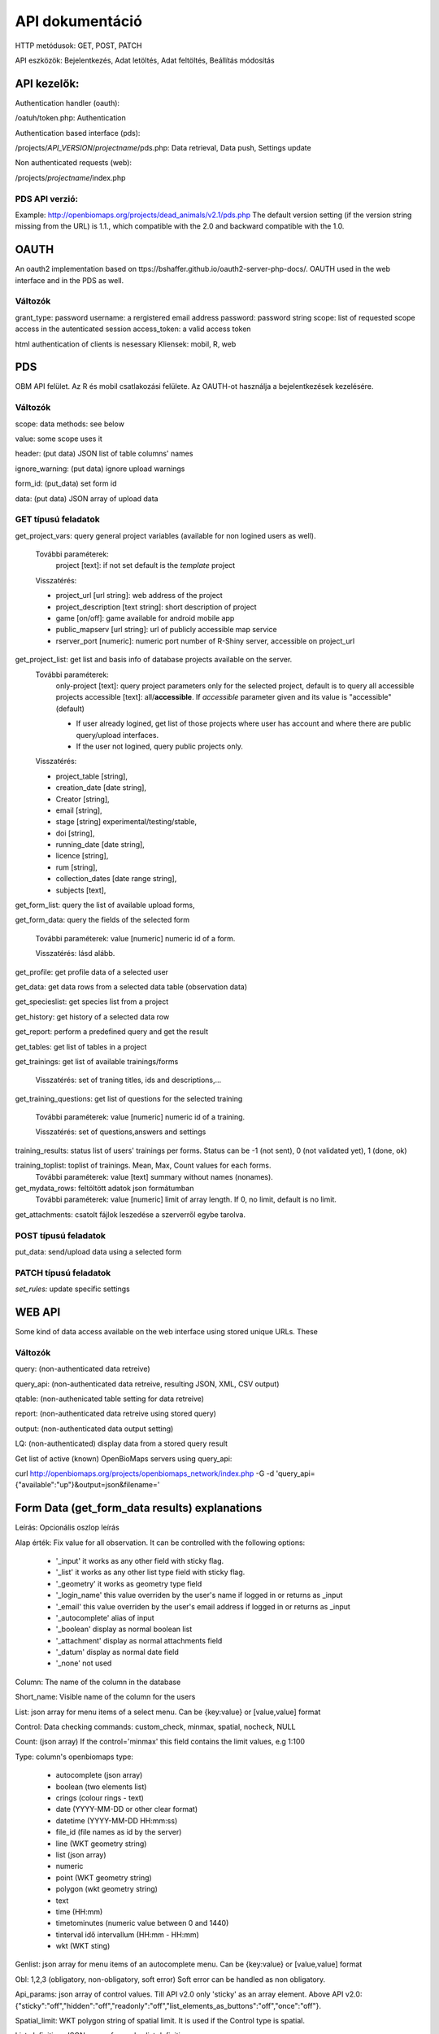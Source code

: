 .. |br| raw:: html

    <br>
    
API dokumentáció
****************
HTTP metódusok:  GET, POST, PATCH

API eszközök:  Bejelentkezés, Adat letöltés, Adat feltöltés, Beállítás módosítás


API kezelők:
-------------
Authentication handler (oauth):

/oatuh/token.php: Authentication

Authentication based interface (pds):

/projects/*API_VERSION*/*projectname*/pds.php: Data retrieval, Data push, Settings update 

Non authenticated requests (web):

/projects/*projectname*/index.php

PDS API verzió:
...............
Example: http://openbiomaps.org/projects/dead_animals/v2.1/pds.php
The default version setting (if the version string missing from the URL) is 1.1., which compatible with the 2.0 and backward compatible with the 1.0.


OAUTH
-----
An oauth2 implementation based on ttps://bshaffer.github.io/oauth2-server-php-docs/. OAUTH used in the web interface and in the PDS as well.

Változók
........
grant_type:     password
username:       a rergistered email address
password:       password string
scope:          list of requested scope access in the autenticated session
access_token:   a valid access token

html authentication of clients is nesessary
Kliensek: mobil, R, web


PDS 
----
OBM API felület. Az R és mobil csatlakozási felülete. Az OAUTH-ot használja a bejelentkezések kezelésére.

Változók
........
scope:      data methods: see below

value:      some scope uses it

header:     (put data) JSON list of table columns' names

ignore_warning: (put data) ignore upload warnings

form_id:        (put_data) set form id

data:           (put data) JSON array of upload data


GET típusú feladatok
....................
get_project_vars: query general project variables (available for non logined users as well). 

 További paraméterek: 
     project [text]: if not set default is the *template* project

 Visszatérés:

 - project_url [url string]: web address of the project
 - project_description [text string]: short description of project 
 - game [on/off]: game available for android mobile app
 - public_mapserv [url string]: url of publicly accessible map service
 - rserver_port [numeric]: numeric port number of R-Shiny server, accessible on project_url

get_project_list: get list and basis info of database projects available on the server. 
 További paraméterek:
     only-project [text]: query project parameters only for the selected project, default is to query all accessible projects
     accessible [text]: all/**accessible**. If *accessible* parameter given and its value is "accessible" (default)
     
     - If user already logined, get list of those projects where user has account and where there are public query/upload interfaces. 
     - If the user not logined, query public projects only.

 Visszatérés:

 - project_table [string],
 - creation_date [date string],
 - Creator [string],
 - email [string],
 - stage [string] experimental/testing/stable,
 - doi [string],
 - running_date [date string],
 - licence [string],
 - rum [string],
 - collection_dates [date range string],
 - subjects [text],

get_form_list:   query the list of available upload forms,

get_form_data:   query the fields of the selected form

 További paraméterek: value [numeric] numeric id of a form.
 
 Visszatérés: lásd alább.

get_profile:     get profile data of a selected user

get_data:        get data rows from a selected data table (observation data)

get_specieslist: get species list from a project

get_history:     get history of a selected data row

get_report:      perform a predefined query and get the result

get_tables:      get list of tables in a project

get_trainings:  get list of available trainings/forms

 Visszatérés: set of traning titles, ids and descriptions,...

get_training_questions: get list of questions for the selected training

 További paraméterek: value [numeric] numeric id of a training.
 
 Visszatérés: set of questions,answers and settings

training_results:   status list of users' trainings per forms. Status can be -1 (not sent), 0 (not validated yet), 1 (done, ok)

training_toplist: toplist of trainings. Mean, Max, Count values for each forms.
 További paraméterek: value [text] summary without names (nonames).
 
get_mydata_rows: feltöltött adatok json formátumban
 További paraméterek: value [numeric] limit of array length. If 0, no limit, default is no limit.
 
get_attachments: csatolt fájlok leszedése a szerverről egybe tarolva.


POST típusú feladatok
.....................
put_data:        send/upload data using a selected form


PATCH típusú feladatok
......................
*set_rules:*     update specific settings


WEB API
-------
Some kind of data access available on the web interface using stored unique URLs. These

Változók
........
query:          (non-authenticated data retreive)

query_api:      (non-authenticated data retreive, resulting JSON, XML, CSV output)

qtable:         (non-authenicated table setting for data retreive)

report:         (non-authenticated data retreive using stored query)

output:         (non-authenticated data output setting)

LQ:             (non-authenticated) display data from a stored query result

Get list of active (known) OpenBioMaps servers using query_api:

curl http://openbiomaps.org/projects/openbiomaps_network/index.php -G -d 'query_api={"available":"up"}&output=json&filename='


Form Data (get_form_data results) explanations
----------------------------------------------
Leírás: Opcionális oszlop leírás

Alap érték: Fix value for all observation. It can be controlled with the following options:
 
 - '_input' it works as any other field with sticky flag. 
 - '_list' it works as any other list type field with sticky flag.
 - '_geometry' it works as geometry type field
 - '_login_name' this value overriden by the user's name if logged in or returns as _input
 - '_email' this value overriden by the user's email address if logged in or returns as _input
 - '_autocomplete' alias of input
 - '_boolean' display as normal boolean list
 - '_attachment' display as normal attachments field
 - '_datum' display as normal date field
 - '_none' not used
 
Column: The name of the column in the database

Short_name: Visible name of the column for the users

List: json array for menu items of a select menu. Can be {key:value} or [value,value] format

Control: Data checking commands: custom_check, minmax, spatial, nocheck, NULL

Count: (json array) If the control='minmax' this field contains the limit values, e.g 1:100

Type: column's openbiomaps type:
 
 - autocomplete	(json array)
 - boolean (two elements list)	
 - crings (colour rings - text)	
 - date (YYYY-MM-DD or other clear format)
 - datetime (YYYY-MM-DD HH:mm:ss)
 - file_id (file names as id by the server) 
 - line (WKT geometry string)
 - list (json array)
 - numeric	
 - point	(WKT geometry string)
 - polygon (wkt geometry string)
 - text 
 - time (HH:mm)
 - timetominutes (numeric value between  0 and 1440)
 - tinterval idő intervallum (HH:mm - HH:mm)
 - wkt (WKT sting)

Genlist: json array for menu items of an autocomplete menu. Can be  {key:value} or [value,value] format

Obl: 1,2,3 (obligatory, non-obligatory, soft error) Soft error can be handled as non obligatory.

Api_params: json array of control values. Till API v2.0 only 'sticky' as an array element. 
Above API v2.0:
{"sticky":"off","hidden":"off","readonly":"off","list_elements_as_buttons":"off","once":"off"}.

Spatial_limit: WKT polygon string of spatial limit. It is used if the Control type is spatial.

List_definition: JSON array of complex list definition

Custom_function: null

permanent_sample_plots: 

API < v.2.1
    JSON array: [{"id":"1110","name":"Standard plots","geometry":"POLYGON((16.5625...

API >= v.2.1
    in "form_header":{...,"permanent_sample_plots":[{"id":"1110","name":"Standard plots","geometry":"POLYGON((16.5625...
    

Training explanations and examples
----------------------------------
Példák:

curl -F 'scope=get_trainings' -F 'access_token=9d45...' -F 'project=dinpi' http://localhost/biomaps/pds.php

Result of a successful call:
    {"status":"success","data":[{"id":"1","form_id":"95","html":"<div>...",,"task_description":"<div>...","enabled":"t","title":"Gyakorlás I.","qorder":"1","project_table":"dinpi"},{
    
curl -F 'scope=get_training_questions' -F 'access_token=9d45...' -F 'project=dinpi' http://localhost/biomaps/pds.php

Result of a successful call:
    {"status":"success","data":[{"qid":"1","training_id":"1","caption":"...?","answers":"[{"Answer": "...","isRight": "false" }, ]","qtype":"multiselect"}]}
    
    qtype can be multiselect or singleselect
    
curl -F 'scope=training_results' -F 'access_token=9bb4...' -F 'project=dinpi' http://localhost/biomaps/pds.php

Result of a successful call:
    {"status":"success","data":"{"95":1,"96":0,"97":-1,"98":-1}"}
    
    Meaning of values: form-95 done, form-96 done, but not validated yet, form-97,98 not completed yet
    
curl -F 'scope=training_toplist' -F 'value=nonames' -F 'access_token=5ac3...' -F 'project=dinpi' http://localhost/biomaps/pds.php

Result of a successful call:
    {"status":"success","data":{"95":{"mean":"0.50000000000000000000","count":"2","max":"0.7"},"96":{"mean":"0.70000000000000000000","count":"1","max":"0.7"},"97":{"mean":"0.70000000000000000000","count":"1","max":"0.7"},"98":{"mean":null,"count":"1","max":null}}}
    
curl -F 'scope=training_toplist' -F 'access_token=5ac3...' -F 'project=dinpi' http://localhost/biomaps/pds.php

.. code-block:: json

  {"status":"success","data":{
   "95":{"Bán Miki":{"mean":"0.30000000000000000000","count":"1","max":"0.3"},
         "Dr. Bán Miklós":{"mean":"0.70000000000000000000","count":"1","max":"0.7"}
        },
   "96":{"Dr. Bán Miklós":{"mean":"0.70000000000000000000","count":"1","max":"0.7"}},
   "97":{"Dr. Bán Miklós":{"mean":"0.70000000000000000000","count":"1","max":"0.7"}},
   "98":{"Dr. Bán Miklós":{"mean":null,"count":"1","max":null}}}
  }

Példák
------
Authentication:

.. code-block:: bash

    curl \
    -u mobile:mobile http://openbiomaps.org/oauth/token.php \
    -d "grant_type=password&username=foo@foobar.hu&password=abc123&scope=get_form_data+get_form_list+put_data"

Data retrieval (form list):

.. code-block:: bash

    curl \
    -v http://openbiomaps.org/projects/checkitout/pds.php \
    -d "access_token=d4fba6585303bba8da3e6afc1eb9d2399499ef3e&scope=get_form_list"

Result of a successful get_form_list call:
    {"status":"success","data":[{"form_id":"93","form_name":"lepke űrlap"},{ …

Data retrieval (form fields):

.. code-block:: bash

    curl \
    -v http://openbiomaps.org/projects/checkitout/pds.php \
    -d "access_token=d4fba6585303bba8da3e6afc1eb9d2399499ef3e&scope=get_form_data&value=93"
    
OR with central pds

.. code-block:: bash

    curl \
    -F 'scope=get_form_data' \
    -F 'value=93' \
    -F 'project=checkitout' \
    http://openbiomaps.org/projects/checkitout/pds.php

OR with access token to retrieve data of a restricted form

.. code-block:: bash

    curl \
    -F 'access_token=...' \
    -F 'scope=get_form_data' \
    -F 'value=124' \
    -F 'project=checkitout' \
    http://openbiomaps.org/projects/checkitout/pds.php
    
Csatolmányok letöltése szűréssel:

.. code-block:: bash

    curl \
    -F 'access_token=...' \
    -F 'scope=get_attachments' \
    -F 'project=sablon' \
    -F 'value=filter=gyujto!=Fakenuba Furamuki' \
    http://localhost/biomaps/resources/pds.php -OJ

Csatolmányok letöltése limit-offset megadással (az első sortól 20 sor):

.. code-block:: bash

    curl \
    -F 'access_token=...' \
    -F 'scope=get_attachments' \
    -F 'project=sablon' \
    -F 'value=limit=20:0' \
    http://localhost/biomaps/resources/pds.php -OJ

Csatolmányok letöltése limit-offset megadással és több szűréssel:

.. code-block:: bash

    curl \
    -F 'access_token=...' \
    -F 'scope=get_attachments' \
    -F 'project=sablon' \
    -F 'value=filter=gyujto=Fakenuba Furamuki&limit=1000:0&filter=tema=novenyek' \
    http://localhost/biomaps/resources/pds.php -OJ

Result of a successful get_form_data call:

API < v.2.1

.. code-block:: json

    {"status":"success",
     "data":[    
     {"description":null,
      "default_value":null,
      "column":"egyedszam",
      "short_name":"egyedszam",
      "list":"",
      "control":"minmax",
      "count":"{30,40}",
      "type":"numeric",
      "genlist":null,
      "obl":"3",
      "api_params":null},
     {"description":"faj neve",
      "default_value":null,
      "column":"faj",
      "short_name":"faj",
      "list":"",
      "control":"nocheck",
      "count":"{}",
      "type":"text",
      "genlist":null,
      "obl":"1",
      "api_params":null
      },
      {...}]
    }

API >= v.2.1

.. code-block:: json

  {
   "status":"success",
   "data":[
   "form_header":{"login_name":"John Smith","login_email":"jsmith@openbiomaps.org"},
   "form_data":[
        {"description":"faj neve",
         "default_value":null,
         "column":"faj",
         "short_name":"faj",
         "list":"",
         "control":"nocheck",
         "count":"{}",
         "type":"text",
         "genlist":null,
         "obl":"1",
         "api_params":{"sticky":"off",
                       "numeric":"off",
                       "list_elements_as_buttons":"off"}
        },
        {...}]]
  }


Adatfeltöltés:
    curl \\ |br|
    -i \\ |br|
    -X POST \\ |br|
    -H "Content-Type:application/x-www-form-urlencoded" \\ |br|
    -H "Authorization:Bearer ..." \\ |br|
    -d "scope=put_data" \\ |br|
    -d "form_id=128" \\ |br|
    -d "header=[\"obm_geometry\",\"obm_datum\",\"time\",\"datum\",\"comment\",\"longitude\",\"latitude\",\"observer\"]" \\ |br|
    -d "data=[{\"obm_geometr     y\":\"point(48.071187 19.293714)\",\"obm_datum\":\"2018-04-03 23:05\",\"time\":\"12\",\"datum\":\"2018-04-03\",\"comment\":\"asdad\",\"longitude\":\"0\",\"latitude\":\"0\",\"observer\":\"sdsaada\"}]" \\ |br|
    -d "ignore_warning=1" \\ |br|
    'http://openbiomaps.org/projects/checkitout/pds.php'

Adat feltöltés több csatolmánnyal (fájlok):
    curl \\ |br|
    -F "access_token=..." \\ |br|
    -F 'scope=put_data' \\ |br|
    -F 'form_id=58' \\ |br|
    -F 'header=["faj","obm_geometry","obm_files_id"]' \\ |br|
    -F 'batch=[\\ |br|
    {"data":[{"faj":"Sylvia curruca","obm_geometry":"POINT(22.0 46.3)"}],"attached_files":"file1,file2"},\\ |br|
    {"data":[{"faj":"Lanius Collurio","obm_geometry":"POINT(21.5 47.1)"}],"attached_files":"file3"}]' \\ |br|
    -F 'file1=@file1' \\ |br|
    -F 'file2=@file2' \\ |br|
    -F 'file3=@file3' \\ |br|
    http://localhost/biomaps/projects/template/pds.php
    
Packed data upload. Data line in ZIP archive. This is the old mobile app's export format. The ZIP file contains the following files: |br|
    geometry.wkt |br|
    PICT01.JPG |br|
    PICT02.JPG |br|
    note.txt |br|
    
The ZIP file name is 'Sun May 13 08:52:51 CEST 2018.zip' which created from the observation date-time sting. The note.txt contains the observation comment which can be associated with one column of the form. In this example it is the 'faj'. The other 3 columns shouldn't be replaced or neglected. If there are some obligatory column in the form, those can be filled by the default_value parameter. In this example the 'egyedszam' column is an obligatory field which will be filled with '1'. Packed lines can be super packed. In this case 'packed_line' parameter should be changed to 'multipacked_lines' and the zip archive should contains zip files detailed above.
    
    curl \\ |br|
    -F 'scope=put_data' \\ |br|
    -F 'table=dinpi' \\ |br|
    -F 'form_id=58' \\ |br|
    -F 'header=["obm_geometry","obm_files_id","faj","dt_to"]' \\ |br|
    -F 'default_values={"egyedszam":"1"}' \\ |br|
    -F 'packed_line=@Sun May 13 08:52:51 CEST 2018.zip' \\ |br|
    http://localhost/biomaps/pds.php

Data retrieval (non-authenticated report):
    wget http://localhost/biomaps/projects/dinpi/?report=2@szamossag&output=csv

Refresh token (from R):
    curl \\ |br|
    -F 'grant_type=refresh_token' \\ |br|
    -F 'refresh_token=...' \\ |br|
    -F 'client_id=R' \\ |br|
    http://openbiomaps.org/oauth/token.php
    
    Returns: |br|
    {"access_token":"...", |br|
    "expires_in":3600, |br|
    "token_type":"Bearer", |br|
    "scope":"get_form_data ...", |br|
    "refresh_token":"..."}
    
Project list (using central pds):
    curl \\ |br|
    -F 'scope=get_project_list' \\ |br|
    http://localhost/biomaps/pds.php
    
    Returns: |br|
    JSON array of those project which has public upload forms, or the user (if logined) member of it.

Általános API válaszok
----------------------
A https://labs.omniti.com/labs/jsend ajánlást követve:

JSON:
    {"status":"X","data":"","message":""}

X: success, error, fail
